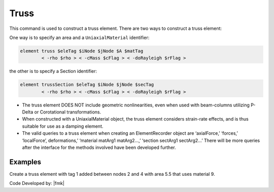 Truss
=====

This command is used to construct a truss element. There are two
ways to construct a truss element:


One way is to specify an area and a ``UniaxialMaterial`` identifier:

.. code:: tcl

   element truss $eleTag $iNode $jNode $A $matTag 
           < -rho $rho > < -cMass $cFlag > < -doRayleigh $rFlag >

the other is to specify a Section identifier:

.. code:: tcl

   element trussSection $eleTag $iNode $jNode $secTag
           < -rho $rho > < -cMass $cFlag > < -doRayleigh $rFlag >



* The truss element DOES NOT include geometric nonlinearities, even when
  used with beam-columns utilizing P-Delta or Corotational
  transformations.


* When constructed with a UniaxialMaterial object, the truss element
  considers strain-rate effects, and is thus suitable for use as a damping
  element.

* The valid queries to a truss element when creating an ElementRecorder
  object are ‘axialForce,’ ‘forces,’ ‘localForce’, deformations,’
  ‘material matArg1 matArg2…,’ ‘section sectArg1 sectArg2…’ There will be
  more queries after the interface for the methods involved have been
  developed further.



Examples
--------

Create a truss element with tag 1 added between nodes 2 and 4 with area 5.5 that uses material 9.

.. code-block:: Tcl
   element truss 1 2 4 5.5 9; 

Code Developed by: |fmk|

